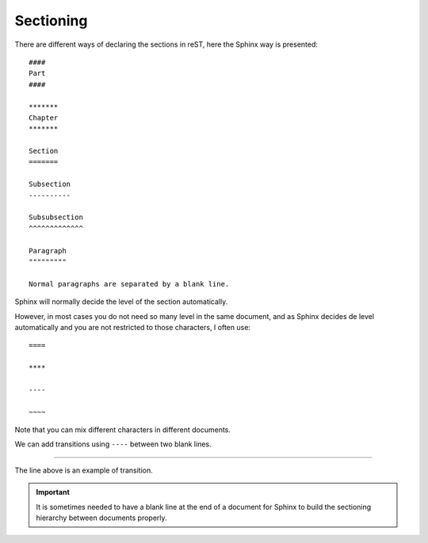 
.. highlight:: text

Sectioning
==========


There are different ways of declaring the sections in reST, here the Sphinx way
is presented::

    ####
    Part
    ####

    *******
    Chapter
    *******

    Section
    =======

    Subsection
    ----------

    Subsubsection
    ^^^^^^^^^^^^^

    Paragraph
    """""""""

    Normal paragraphs are separated by a blank line.


Sphinx will normally decide the level of the section automatically.

However, in most cases you do not need so many level in the same
document, and as Sphinx decides de level automatically and you are not restricted to
those characters, I often use::

    ====

    ****

    ----

    ~~~~

Note that you can mix different characters in different documents.

.. _transitions explanation:

We can add transitions using ``----`` between two blank lines.

----

The line above is an example of transition.

.. important:: It is sometimes needed to have a blank line at the end of a document
   for Sphinx to build the sectioning hierarchy between documents properly.

